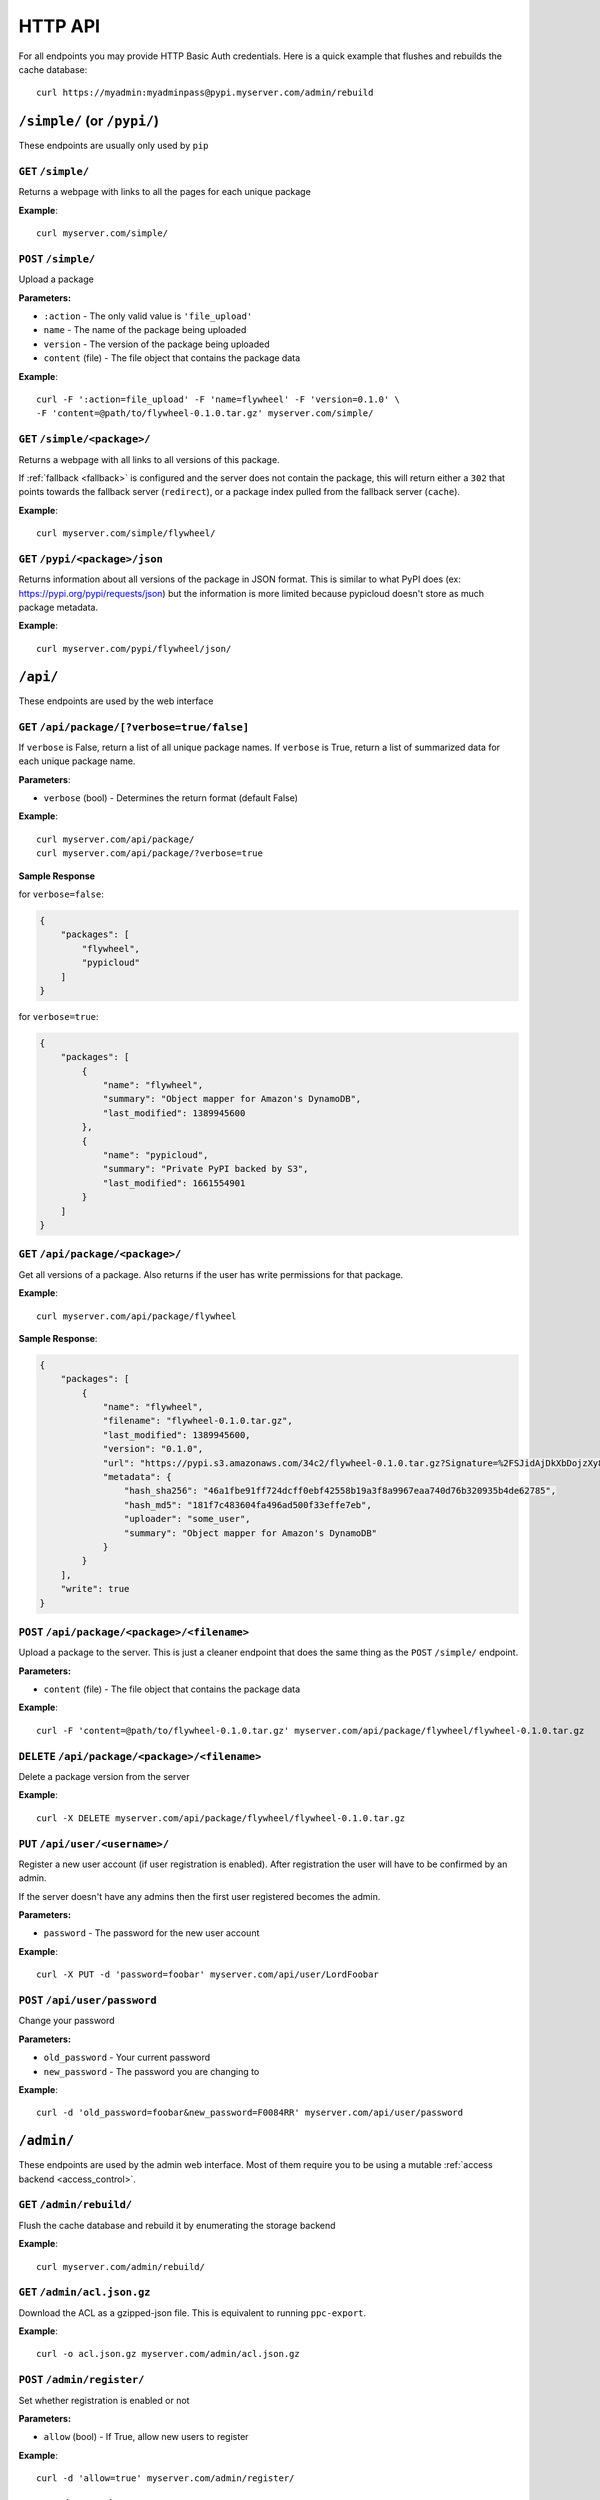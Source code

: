 HTTP API
========
For all endpoints you may provide HTTP Basic Auth credentials. Here is a quick
example that flushes and rebuilds the cache database::

    curl https://myadmin:myadminpass@pypi.myserver.com/admin/rebuild

``/simple/`` (or ``/pypi/``)
----------------------------
These endpoints are usually only used by ``pip``

``GET`` ``/simple/``
^^^^^^^^^^^^^^^^^^^^
Returns a webpage with links to all the pages for each unique package

**Example**::

    curl myserver.com/simple/

``POST`` ``/simple/``
^^^^^^^^^^^^^^^^^^^^^
Upload a package

**Parameters:**

* ``:action`` - The only valid value is ``'file_upload'``
* ``name`` - The name of the package being uploaded
* ``version`` - The version of the package being uploaded
* ``content`` (file) - The file object that contains the package data

**Example**::

    curl -F ':action=file_upload' -F 'name=flywheel' -F 'version=0.1.0' \
    -F 'content=@path/to/flywheel-0.1.0.tar.gz' myserver.com/simple/



``GET`` ``/simple/<package>/``
^^^^^^^^^^^^^^^^^^^^^^^^^^^^^^
Returns a webpage with all links to all versions of this package.

If :ref:`fallback <fallback>` is configured and the server does not contain the
package, this will return either a ``302`` that points towards the fallback
server (``redirect``), or a package index pulled from the fallback server
(``cache``).

**Example**::

    curl myserver.com/simple/flywheel/

``GET`` ``/pypi/<package>/json``
^^^^^^^^^^^^^^^^^^^^^^^^^^^^^^^^^^
Returns information about all versions of the package in JSON format. This is
similar to what PyPI does (ex: `https://pypi.org/pypi/requests/json
<https://pypi.org/pypi/requests/json>`__) but the information is more
limited because pypicloud doesn't store as much package metadata.

**Example**::

    curl myserver.com/pypi/flywheel/json/

``/api/``
---------
These endpoints are used by the web interface

``GET`` ``/api/package/[?verbose=true/false]``
^^^^^^^^^^^^^^^^^^^^^^^^^^^^^^^^^^^^^^^^^^^^^^
If ``verbose`` is False, return a list of all unique package names. If
``verbose`` is True, return a list of summarized data for each unique package
name.

**Parameters**:

* ``verbose`` (bool) - Determines the return format (default False)

**Example**::

    curl myserver.com/api/package/
    curl myserver.com/api/package/?verbose=true

**Sample Response**

for ``verbose=false``:

.. code-block:: javascript

    {
        "packages": [
            "flywheel",
            "pypicloud"
        ]
    }

for ``verbose=true``:

.. code-block:: javascript

    {
        "packages": [
            {
                "name": "flywheel",
                "summary": "Object mapper for Amazon's DynamoDB",
                "last_modified": 1389945600
            },
            {
                "name": "pypicloud",
                "summary": "Private PyPI backed by S3",
                "last_modified": 1661554901
            }
        ]
    }

``GET`` ``/api/package/<package>/``
^^^^^^^^^^^^^^^^^^^^^^^^^^^^^^^^^^^
Get all versions of a package. Also returns if the user has write permissions
for that package.

**Example**::

    curl myserver.com/api/package/flywheel

**Sample Response**:

.. code-block:: javascript

    {
        "packages": [
            {
                "name": "flywheel",
                "filename": "flywheel-0.1.0.tar.gz",
                "last_modified": 1389945600,
                "version": "0.1.0",
                "url": "https://pypi.s3.amazonaws.com/34c2/flywheel-0.1.0.tar.gz?Signature=%2FSJidAjDkXbDojzXy8P1rFwe1kw%3D&Expires=1390262542",
                "metadata": {
                    "hash_sha256": "46a1fbe91ff724dcff0ebf42558b19a3f8a9967eaa740d76b320935b4de62785",
                    "hash_md5": "181f7c483604fa496ad500f33effe7eb",
                    "uploader": "some_user",
                    "summary": "Object mapper for Amazon's DynamoDB"
                }
            }
        ],
        "write": true
    }

``POST`` ``/api/package/<package>/<filename>``
^^^^^^^^^^^^^^^^^^^^^^^^^^^^^^^^^^^^^^^^^^^^^^
Upload a package to the server. This is just a cleaner endpoint that does the
same thing as the ``POST`` ``/simple/`` endpoint.

**Parameters:**

* ``content`` (file) - The file object that contains the package data

**Example**::

    curl -F 'content=@path/to/flywheel-0.1.0.tar.gz' myserver.com/api/package/flywheel/flywheel-0.1.0.tar.gz


``DELETE`` ``/api/package/<package>/<filename>``
^^^^^^^^^^^^^^^^^^^^^^^^^^^^^^^^^^^^^^^^^^^^^^^^
Delete a package version from the server

**Example**::

    curl -X DELETE myserver.com/api/package/flywheel/flywheel-0.1.0.tar.gz


``PUT`` ``/api/user/<username>/``
^^^^^^^^^^^^^^^^^^^^^^^^^^^^^^^^^
Register a new user account (if user registration is enabled). After
registration the user will have to be confirmed by an admin.

If the server doesn't have any admins then the first user registered becomes
the admin.

**Parameters:**

* ``password`` - The password for the new user account

**Example**::

    curl -X PUT -d 'password=foobar' myserver.com/api/user/LordFoobar

``POST`` ``/api/user/password``
^^^^^^^^^^^^^^^^^^^^^^^^^^^^^^^
Change your password

**Parameters:**

* ``old_password`` - Your current password
* ``new_password`` - The password you are changing to

**Example**::

    curl -d 'old_password=foobar&new_password=F0084RR' myserver.com/api/user/password

``/admin/``
-----------
These endpoints are used by the admin web interface. Most of them require you
to be using a mutable :ref:`access backend <access_control>`.

.. _rest-rebuild:

``GET`` ``/admin/rebuild/``
^^^^^^^^^^^^^^^^^^^^^^^^^^^
Flush the cache database and rebuild it by enumerating the storage backend

**Example**::

    curl myserver.com/admin/rebuild/

``GET`` ``/admin/acl.json.gz``
^^^^^^^^^^^^^^^^^^^^^^^^^^^^^^
Download the ACL as a gzipped-json file. This is equivalent to running
``ppc-export``.

**Example**::

    curl -o acl.json.gz myserver.com/admin/acl.json.gz

``POST`` ``/admin/register/``
^^^^^^^^^^^^^^^^^^^^^^^^^^^^^
Set whether registration is enabled or not

**Parameters:**

* ``allow`` (bool) - If True, allow new users to register

**Example**::

    curl -d 'allow=true' myserver.com/admin/register/

``GET`` ``/admin/pending_users/``
^^^^^^^^^^^^^^^^^^^^^^^^^^^^^^^^^
Get a list of all users that are registered and need confirmation from an admin

**Example**::

    curl myserver.com/admin/pending_users/

**Sample Response**:

.. code-block:: javascript

    [
        "LordFoobar",
        "TotallyNotAHacker",
        "Wat"
    ]

``GET`` ``/admin/token/<username>/``
^^^^^^^^^^^^^^^^^^^^^^^^^^^^^^^^^^^^
Get a registration token for a username

**Example**::

    curl myserver.com/admin/token/LordFoobar/

**Sample Response**:

.. code-block:: javascript

    {
        "token": "LordFoobar:1522226377:2c3ad57edc6b73f3b9d16a48893ba4f7da7531a6abcf046c8d9c228ab50e4614",
        "token_url": "http://myserver.com/login#/?token=LordFoobar:1522226377:2c3ad57edc6b73f3b9d16a48893ba4f7da7531a6abcf046c8d9c228ab50e4614"
    }

``GET`` ``/admin/user/``
^^^^^^^^^^^^^^^^^^^^^^^^
Get a list of all users and their admin status

**Example**::

    curl myserver.com/admin/user/

**Sample Response**:

.. code-block:: javascript

    [
        {
            "username": "LordFoobar",
            "admin": true
        },
        {
            "username": "stevearc",
            "admin": false
        }
    ]

``GET`` ``/admin/user/<username>/``
^^^^^^^^^^^^^^^^^^^^^^^^^^^^^^^^^^^
Get detailed data about a single user

**Example**::

    curl myserver.com/admin/user/LordFoobar/

**Sample Response**:

    .. code-block:: javascript

        {
            "username": "LordFoobar",
            "admin": true,
            "groups": [
                "cool_people",
                "group2"
            ]
        }

``GET`` ``/admin/user/<username>/permissions/``
^^^^^^^^^^^^^^^^^^^^^^^^^^^^^^^^^^^^^^^^^^^^^^^
Get a list of packages that a user has explicit permissions on

**Example**::

    curl myserver.com/admin/user/LordFoobar/permissions/

**Sample Response**:

.. code-block:: javascript

    [
        {
            "package": "flywheel",
            "permissions": ["read", "write"]
        },
        {
            "package": "pypicloud",
            "permissions": ["read"]
        }
    ]

``DELETE`` ``/admin/user/<username>/``
^^^^^^^^^^^^^^^^^^^^^^^^^^^^^^^^^^^^^^
Delete a user

**Example**::

    curl -X DELETE myserver.com/admin/user/chump/

``PUT`` ``/admin/user/<username>/``
^^^^^^^^^^^^^^^^^^^^^^^^^^^^^^^^^^^
Create a new user with a given password

**Parameters**:

* ``password`` (string) - The password for the new user

**Example**::

    curl -X PUT -d 'password=abc123' myserver.com/admin/user/LordFoobar/


``POST`` ``/admin/user/<username>/approve/``
^^^^^^^^^^^^^^^^^^^^^^^^^^^^^^^^^^^^^^^^^^^^
Mark a pending user as approved

**Example**::

    curl -X POST myserver.com/admin/user/LordFoobar/approve/

``POST`` ``/admin/user/<username>/admin/``
^^^^^^^^^^^^^^^^^^^^^^^^^^^^^^^^^^^^^^^^^^^^
Grant or revoke admin privileges for a user.

**Parameters**:

* ``admin`` (bool) - If True, promote to admin. If False, demote to regular user.

**Example**::

    curl -d 'admin=true' myserver.com/admin/user/LordFoobar/admin/

``PUT`` ``/admin/user/<username>/group/<group>/``
^^^^^^^^^^^^^^^^^^^^^^^^^^^^^^^^^^^^^^^^^^^^^^^^^
Add a user to a group

**Example**::

    curl -X PUT myserver.com/admin/user/LordFoobar/group/cool_people/

``DELETE`` ``/admin/user/<username>/group/<group>/``
^^^^^^^^^^^^^^^^^^^^^^^^^^^^^^^^^^^^^^^^^^^^^^^^^^^^
Remove a user from a group

**Example**::

    curl -X DELETE myserver.com/admin/user/LordFoobar/group/cool_people/

``GET`` ``/admin/group/``
^^^^^^^^^^^^^^^^^^^^^^^^^
Get a list of all groups

**Example**::

    curl myserver.com/admin/group/

**Sample Response**:

.. code-block:: javascript

    [
        "cool_people",
        "uncool_people",
        "marginally_cool_people"
    ]

``GET`` ``/admin/group/<group>/``
^^^^^^^^^^^^^^^^^^^^^^^^^^^^^^^^^
Get detailed information about a group

**Example**::

    curl myserver.com/admin/group/cool_people

**Sample Response**:

.. code-block:: javascript

    {
        "members": [
            "LordFoobar",
            "stevearc"
        ],
        "packages": [
            {
                "package": "flywheel",
                "permissions": ["read", "write"]
            },
            {
                "package": "pypicloud",
                "permissions": ["read"]
            }
        ]
    }

``PUT`` ``/admin/group/<group>/``
^^^^^^^^^^^^^^^^^^^^^^^^^^^^^^^^^
Create a new group

**Example**::

    curl -X PUT myserver.com/admin/group/cool_people/

``DELETE`` ``/admin/group/<group>/``
^^^^^^^^^^^^^^^^^^^^^^^^^^^^^^^^^^^^
Delete a group

**Example**::

    curl -X DELETE myserver.com/admin/group/uncool_people/

``GET`` ``/admin/package/<package>/``
^^^^^^^^^^^^^^^^^^^^^^^^^^^^^^^^^^^^^
Get the user and group permissions for a package

**Example**::

    curl myserver.com/admin/package/flywheel/

**Sample Response**:

.. code-block:: javascript

    {
        "user": [
            {
                "username": "LordFoobar",
                "permissions": ["read", "write"]
            },
            {
                "username": "stevearc",
                "permissions": ["read"]
            }
        ],
        "group": [
            {
                "group": "marginally_cool_people",
                "permissions": ["read"]
            },
            {
                "group": "cool_people",
                "permissions": ["read", "write"]
            }
        ]
    }

``PUT`` ``/admin/package/<package>/(user|group)/<name>/(read|write)/``
^^^^^^^^^^^^^^^^^^^^^^^^^^^^^^^^^^^^^^^^^^^^^^^^^^^^^^^^^^^^^^^^^^^^^^
Grant a permission to a user or a group on a package

**Example**::

    curl -X PUT myserver.com/admin/package/flywheel/user/LordFoobar/read
    curl -X PUT myserver.com/admin/package/flywheel/group/cool_people/write

``DELETE`` ``/admin/package/<package>/(user|group)/<name>/(read|write)/``
^^^^^^^^^^^^^^^^^^^^^^^^^^^^^^^^^^^^^^^^^^^^^^^^^^^^^^^^^^^^^^^^^^^^^^^^^
Revoke a permission for a user or a group on a package

**Example**::

    curl -X DELETE myserver.com/admin/package/flywheel/user/LordFoobar/read
    curl -X DELETE myserver.com/admin/package/flywheel/group/cool_people/write
